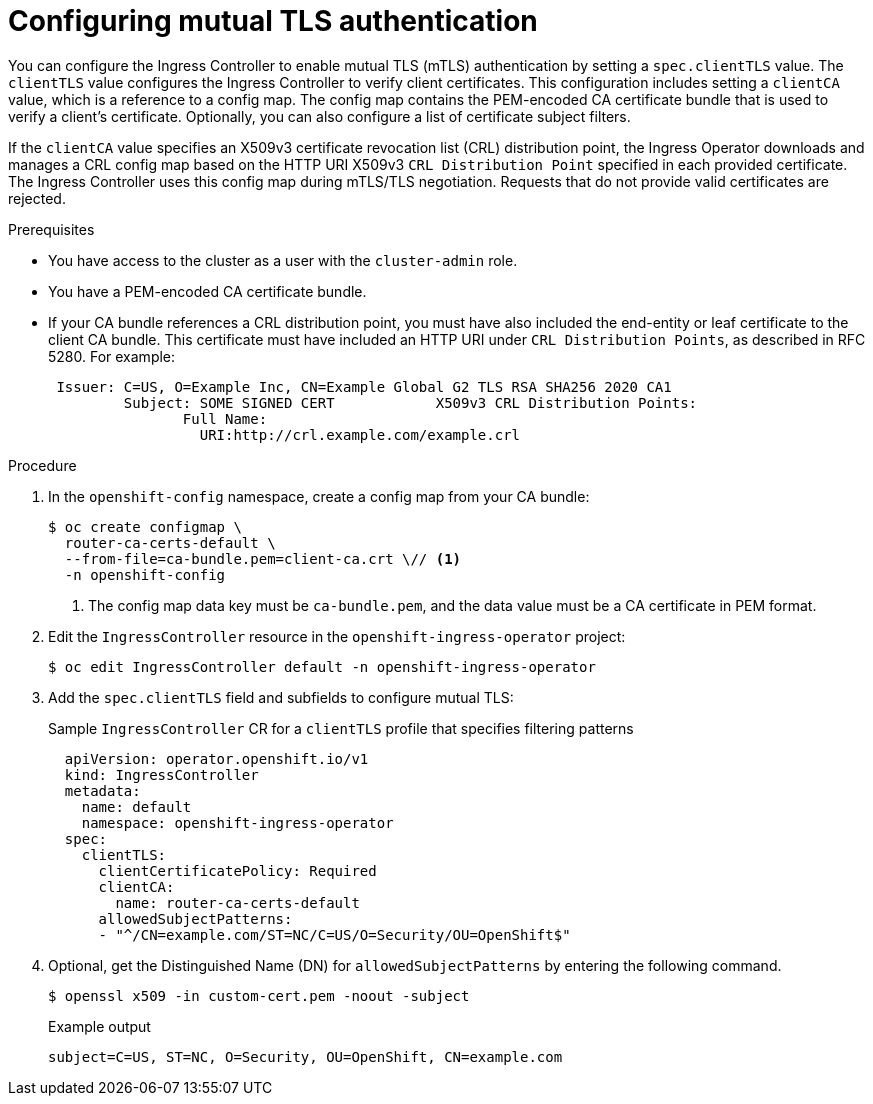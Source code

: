 // Module included in the following assemblies:
//
// * networking/ingress-operator.adoc

:_mod-docs-content-type: PROCEDURE
[id=nw-mutual-tls-auth_{context}]
= Configuring mutual TLS authentication

You can configure the Ingress Controller to enable mutual TLS (mTLS) authentication by setting a `spec.clientTLS` value. The `clientTLS` value configures the Ingress Controller to verify client certificates. This configuration includes setting a `clientCA` value, which is a reference to a config map. The config map contains the PEM-encoded CA certificate bundle that is used to verify a client's certificate. Optionally, you can also configure a list of certificate subject filters.

If the `clientCA` value specifies an X509v3 certificate revocation list (CRL) distribution point, the Ingress Operator downloads and manages a CRL config map based on the HTTP URI X509v3 `CRL Distribution Point` specified in each provided certificate. The Ingress Controller uses this config map during mTLS/TLS negotiation. Requests that do not provide valid certificates are rejected.

.Prerequisites

* You have access to the cluster as a user with the `cluster-admin` role.
* You have a PEM-encoded CA certificate bundle.
* If your CA bundle references a CRL distribution point, you must have also included the end-entity or leaf certificate to the client CA bundle. This certificate must have included an HTTP URI under `CRL Distribution Points`, as described in RFC 5280. For example:
+
[source,terminal]
----
 Issuer: C=US, O=Example Inc, CN=Example Global G2 TLS RSA SHA256 2020 CA1
         Subject: SOME SIGNED CERT            X509v3 CRL Distribution Points:
                Full Name:
                  URI:http://crl.example.com/example.crl
----

.Procedure
. In the `openshift-config` namespace, create a config map from your CA bundle:
+
[source,terminal]
----
$ oc create configmap \
  router-ca-certs-default \
  --from-file=ca-bundle.pem=client-ca.crt \// <1>
  -n openshift-config
----
<1> The config map data key must be `ca-bundle.pem`, and the data value must be a CA certificate in PEM format.

. Edit the `IngressController` resource in the `openshift-ingress-operator` project:
+
[source,terminal]
----
$ oc edit IngressController default -n openshift-ingress-operator
----

. Add the `spec.clientTLS` field and subfields to configure mutual TLS:
+
.Sample `IngressController` CR for a `clientTLS` profile that specifies filtering patterns
[source,yaml]
----
  apiVersion: operator.openshift.io/v1
  kind: IngressController
  metadata:
    name: default
    namespace: openshift-ingress-operator
  spec:
    clientTLS:
      clientCertificatePolicy: Required
      clientCA:
        name: router-ca-certs-default
      allowedSubjectPatterns:
      - "^/CN=example.com/ST=NC/C=US/O=Security/OU=OpenShift$"
----

. Optional, get the Distinguished Name (DN) for `allowedSubjectPatterns` by entering the following command.
+
[source,terminal]
----
$ openssl x509 -in custom-cert.pem -noout -subject
----
+
.Example output
[source,text]
----
subject=C=US, ST=NC, O=Security, OU=OpenShift, CN=example.com
----
